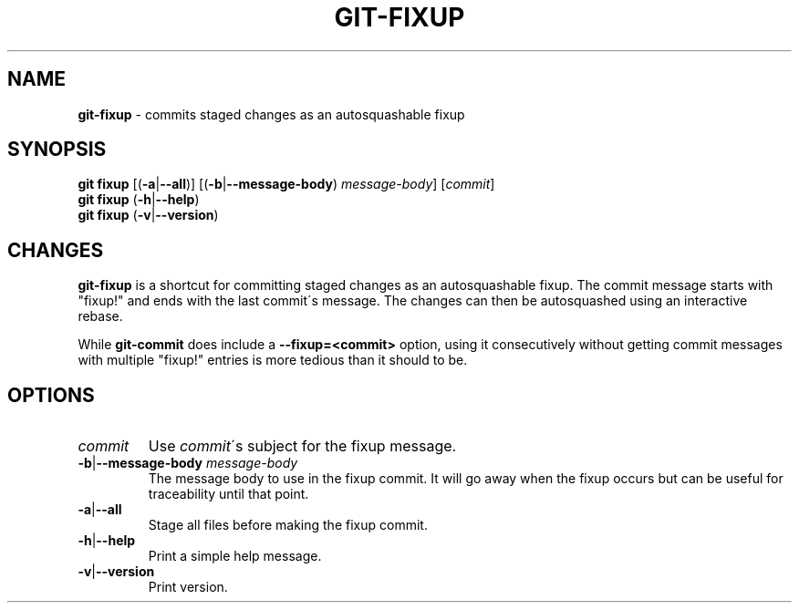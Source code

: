.\" generated with Ronn/v0.7.3
.\" http://github.com/rtomayko/ronn/tree/0.7.3
.
.TH "GIT\-FIXUP" "1" "June 2015" "" ""
.
.SH "NAME"
\fBgit\-fixup\fR \- commits staged changes as an autosquashable fixup
.
.SH "SYNOPSIS"
\fBgit fixup\fR [(\fB\-a\fR|\fB\-\-all\fR)] [(\fB\-b\fR|\fB\-\-message\-body\fR) \fImessage\-body\fR] [\fIcommit\fR]
.
.br
\fBgit fixup\fR (\fB\-h\fR|\fB\-\-help\fR)
.
.br
\fBgit fixup\fR (\fB\-v\fR|\fB\-\-version\fR)
.
.SH "CHANGES"
\fBgit\-fixup\fR is a shortcut for committing staged changes as an autosquashable fixup\. The commit message starts with "fixup!" and ends with the last commit\'s message\. The changes can then be autosquashed using an interactive rebase\.
.
.P
While \fBgit\-commit\fR does include a \fB\-\-fixup=<commit>\fR option, using it consecutively without getting commit messages with multiple "fixup!" entries is more tedious than it should to be\.
.
.SH "OPTIONS"
.
.TP
\fIcommit\fR
Use \fIcommit\fR\'s subject for the fixup message\.
.
.TP
\fB\-b\fR|\fB\-\-message\-body\fR \fImessage\-body\fR
The message body to use in the fixup commit\. It will go away when the fixup occurs but can be useful for traceability until that point\.
.
.TP
\fB\-a\fR|\fB\-\-all\fR
Stage all files before making the fixup commit\.
.
.TP
\fB\-h\fR|\fB\-\-help\fR
Print a simple help message\.
.
.TP
\fB\-v\fR|\fB\-\-version\fR
Print version\.

